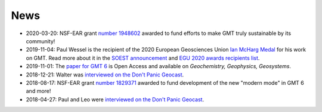 .. title:: News

News
====

- 2020-03-20: NSF-EAR grant `number 1948602 <https://www.nsf.gov/awardsearch/showAward?AWD_ID=1948602>`__
  awarded to fund efforts to make GMT truly sustainable by its community!
- 2019-11-04: Paul Wessel is the recipient of the 2020 European Geosciences Union `Ian McHarg Medal <https://www.egu.eu/awards-medals/ian-mcharg/>`__
  for his work on GMT. Read more about it in the `SOEST announcement <https://www.soest.hawaii.edu/soestwp/announce/news/paul-wessel-honored-for-distinguished-research/>`__
  and `EGU 2020 awards recipients list <https://www.egu.eu/news/545/egu-announces-2020-awards-and-medals/>`__.
- 2019-11-01: The `paper for GMT 6 <https://doi.org/10.1029/2019GC008515>`__ is Open Access and available on *Geochemistry, Geophysics, Geosystems*.
- 2018-12-21: Walter was `interviewed on the Don't Panic Geocast <https://www.dontpanicgeocast.com/195>`__.
- 2018-08-17: NSF-EAR grant `number 1829371 <https://www.nsf.gov/awardsearch/showAward?AWD_ID=1829371>`__
  awarded to fund development of the new "modern mode" in GMT 6 and more!
- 2018-04-27: Paul and Leo were `interviewed on the Don't Panic Geocast <https://www.dontpanicgeocast.com/166>`__.
